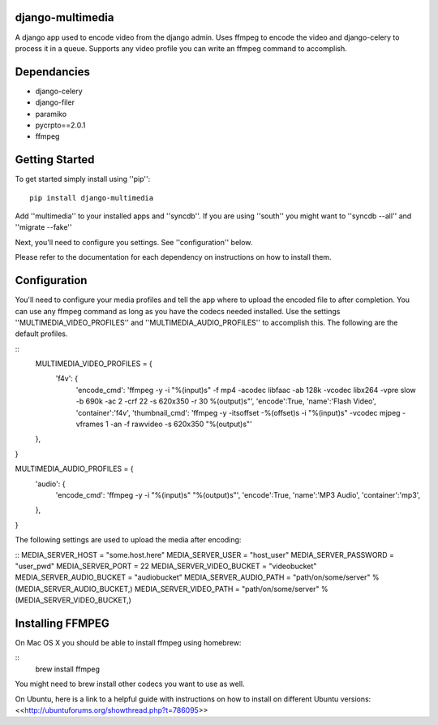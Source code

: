 django-multimedia
=================
A django app used to encode video from the django admin. Uses ffmpeg to encode the video and django-celery to process it in a queue. Supports any video profile you can write an ffmpeg command to accomplish.

Dependancies
============

- django-celery
- django-filer
- paramiko
- pycrpto==2.0.1
- ffmpeg

Getting Started
=============

To get started simply install using ''pip'':
::
    pip install django-multimedia

Add ''multimedia'' to your installed apps and ''syncdb''.  If you are using ''south'' you might want to ''syncdb --all'' and ''migrate --fake''

Next, you'll need to configure you settings. See ''configuration'' below.

Please refer to the documentation for each dependency on instructions on how to install them.

Configuration
==============

You'll need to configure your media profiles and tell the app where to upload the encoded file to after completion.  You can use any ffmpeg command as long as you have the codecs needed installed.  Use the settings ''MULTIMEDIA_VIDEO_PROFILES'' and ''MULTIMEDIA_AUDIO_PROFILES''  to accomplish this.  The following are the default profiles.

::
    MULTIMEDIA_VIDEO_PROFILES = {
        'f4v': {
            'encode_cmd': 'ffmpeg -y -i "%(input)s" -f mp4 -acodec libfaac -ab 128k -vcodec libx264 -vpre slow -b 690k -ac 2 -crf 22 -s 620x350 -r 30 %(output)s"',
            'encode':True,
            'name':'Flash Video',
            'container':'f4v',
            'thumbnail_cmd': 'ffmpeg -y -itsoffset -%(offset)s -i "%(input)s" -vcodec mjpeg -vframes 1 -an -f rawvideo -s 620x350 "%(output)s"'
    },
}

::

MULTIMEDIA_AUDIO_PROFILES = {
    'audio': {
        'encode_cmd': 'ffmpeg -y -i "%(input)s" "%(output)s"',
        'encode':True,
        'name':'MP3 Audio',
        'container':'mp3',
    },
}

The following settings are used to upload the media after encoding:

::
MEDIA_SERVER_HOST = "some.host.here"
MEDIA_SERVER_USER = "host_user"
MEDIA_SERVER_PASSWORD = "user_pwd"
MEDIA_SERVER_PORT = 22
MEDIA_SERVER_VIDEO_BUCKET = "videobucket"
MEDIA_SERVER_AUDIO_BUCKET = "audiobucket"
MEDIA_SERVER_AUDIO_PATH = "path/on/some/server" % (MEDIA_SERVER_AUDIO_BUCKET,)
MEDIA_SERVER_VIDEO_PATH = "path/on/some/server" % (MEDIA_SERVER_VIDEO_BUCKET,)
   
Installing FFMPEG
===============
On Mac OS X you should be able to install ffmpeg using homebrew:

::
   brew install ffmpeg

You might need to brew install other codecs you want to use as well.

On Ubuntu, here is a link to a helpful guide with instructions on how to install on different Ubuntu versions: <<http://ubuntuforums.org/showthread.php?t=786095>>
